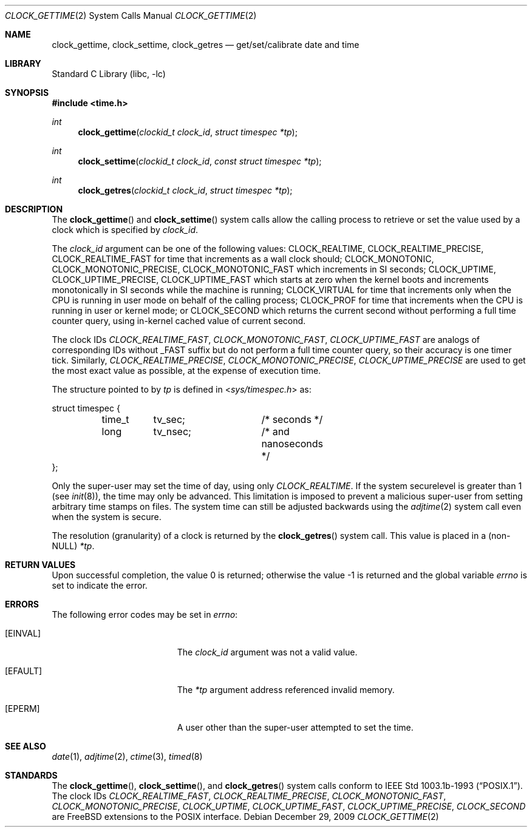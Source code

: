 .\"	$OpenBSD: clock_gettime.2,v 1.4 1997/05/08 20:21:16 kstailey Exp $
.\"
.\" Copyright (c) 1980, 1991, 1993
.\"	The Regents of the University of California.  All rights reserved.
.\"
.\" Redistribution and use in source and binary forms, with or without
.\" modification, are permitted provided that the following conditions
.\" are met:
.\" 1. Redistributions of source code must retain the above copyright
.\"    notice, this list of conditions and the following disclaimer.
.\" 2. Redistributions in binary form must reproduce the above copyright
.\"    notice, this list of conditions and the following disclaimer in the
.\"    documentation and/or other materials provided with the distribution.
.\" 4. Neither the name of the University nor the names of its contributors
.\"    may be used to endorse or promote products derived from this software
.\"    without specific prior written permission.
.\"
.\" THIS SOFTWARE IS PROVIDED BY THE REGENTS AND CONTRIBUTORS ``AS IS'' AND
.\" ANY EXPRESS OR IMPLIED WARRANTIES, INCLUDING, BUT NOT LIMITED TO, THE
.\" IMPLIED WARRANTIES OF MERCHANTABILITY AND FITNESS FOR A PARTICULAR PURPOSE
.\" ARE DISCLAIMED.  IN NO EVENT SHALL THE REGENTS OR CONTRIBUTORS BE LIABLE
.\" FOR ANY DIRECT, INDIRECT, INCIDENTAL, SPECIAL, EXEMPLARY, OR CONSEQUENTIAL
.\" DAMAGES (INCLUDING, BUT NOT LIMITED TO, PROCUREMENT OF SUBSTITUTE GOODS
.\" OR SERVICES; LOSS OF USE, DATA, OR PROFITS; OR BUSINESS INTERRUPTION)
.\" HOWEVER CAUSED AND ON ANY THEORY OF LIABILITY, WHETHER IN CONTRACT, STRICT
.\" LIABILITY, OR TORT (INCLUDING NEGLIGENCE OR OTHERWISE) ARISING IN ANY WAY
.\" OUT OF THE USE OF THIS SOFTWARE, EVEN IF ADVISED OF THE POSSIBILITY OF
.\" SUCH DAMAGE.
.\"
.\" $MidnightBSD$
.\"
.Dd December 29, 2009
.Dt CLOCK_GETTIME 2
.Os
.Sh NAME
.Nm clock_gettime ,
.Nm clock_settime ,
.Nm clock_getres
.Nd get/set/calibrate date and time
.Sh LIBRARY
.Lb libc
.Sh SYNOPSIS
.In time.h
.Ft int
.Fn clock_gettime "clockid_t clock_id" "struct timespec *tp"
.Ft int
.Fn clock_settime "clockid_t clock_id" "const struct timespec *tp"
.Ft int
.Fn clock_getres "clockid_t clock_id" "struct timespec *tp"
.Sh DESCRIPTION
The
.Fn clock_gettime
and
.Fn clock_settime
system calls allow the calling process to retrieve or set the value
used by a clock which is specified by
.Fa clock_id .
.Pp
The
.Fa clock_id
argument
can be one of the following values:
.Dv CLOCK_REALTIME ,
.Dv CLOCK_REALTIME_PRECISE ,
.Dv CLOCK_REALTIME_FAST
for time that increments as
a wall clock should;
.Dv CLOCK_MONOTONIC ,
.Dv CLOCK_MONOTONIC_PRECISE ,
.Dv CLOCK_MONOTONIC_FAST
which increments in SI seconds;
.Dv CLOCK_UPTIME ,
.Dv CLOCK_UPTIME_PRECISE ,
.Dv CLOCK_UPTIME_FAST
which starts at zero when the kernel boots and increments
monotonically in SI seconds while the machine is running;
.Dv CLOCK_VIRTUAL
for time that increments only when
the CPU is running in user mode on behalf of the calling process;
.Dv CLOCK_PROF
for time that increments when the CPU is running in user or
kernel mode; or
.Dv CLOCK_SECOND
which returns the current second without performing a full time counter
query, using in-kernel cached value of current second.
.Pp
The clock IDs
.Fa CLOCK_REALTIME_FAST ,
.Fa CLOCK_MONOTONIC_FAST ,
.Fa CLOCK_UPTIME_FAST
are analogs of corresponding IDs without _FAST suffix but do not perform
a full time counter query, so their accuracy is one timer tick.
Similarly,
.Fa CLOCK_REALTIME_PRECISE ,
.Fa CLOCK_MONOTONIC_PRECISE ,
.Fa CLOCK_UPTIME_PRECISE
are used to get the most exact value as possible, at the expense of
execution time.
.Pp
The structure pointed to by
.Fa tp
is defined in
.In sys/timespec.h
as:
.Bd -literal
struct timespec {
	time_t	tv_sec;		/* seconds */
	long	tv_nsec;	/* and nanoseconds */
};
.Ed
.Pp
Only the super-user may set the time of day, using only
.Fa CLOCK_REALTIME .
If the system securelevel is greater than 1 (see
.Xr init 8 ) ,
the time may only be advanced.
This limitation is imposed to prevent a malicious super-user
from setting arbitrary time stamps on files.
The system time can still be adjusted backwards using the
.Xr adjtime 2
system call even when the system is secure.
.Pp
The resolution (granularity) of a clock is returned by the
.Fn clock_getres
system call.
This value is placed in a (non-NULL)
.Fa *tp .
.Sh RETURN VALUES
.Rv -std
.Sh ERRORS
The following error codes may be set in
.Va errno :
.Bl -tag -width Er
.It Bq Er EINVAL
The
.Fa clock_id
argument
was not a valid value.
.It Bq Er EFAULT
The
.Fa *tp
argument address referenced invalid memory.
.It Bq Er EPERM
A user other than the super-user attempted to set the time.
.El
.Sh SEE ALSO
.Xr date 1 ,
.Xr adjtime 2 ,
.Xr ctime 3 ,
.Xr timed 8
.Sh STANDARDS
The
.Fn clock_gettime ,
.Fn clock_settime ,
and
.Fn clock_getres
system calls conform to
.St -p1003.1b-93 .
The clock IDs
.Fa CLOCK_REALTIME_FAST ,
.Fa CLOCK_REALTIME_PRECISE ,
.Fa CLOCK_MONOTONIC_FAST ,
.Fa CLOCK_MONOTONIC_PRECISE ,
.Fa CLOCK_UPTIME ,
.Fa CLOCK_UPTIME_FAST ,
.Fa CLOCK_UPTIME_PRECISE ,
.Fa CLOCK_SECOND
are FreeBSD extensions to the POSIX interface.
